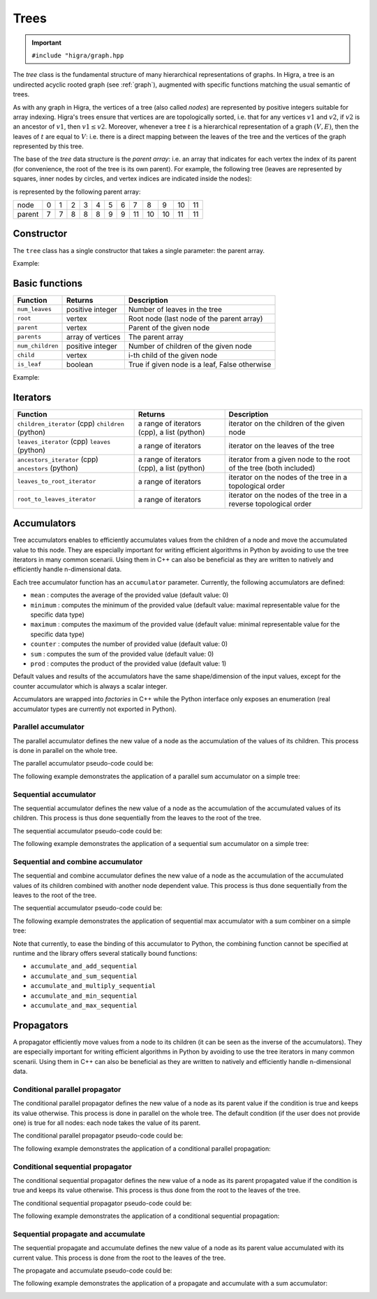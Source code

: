 .. _tree:

Trees
=====

.. important::

    ``#include "higra/graph.hpp``

The `tree` class is the fundamental structure of many hierarchical representations of graphs.
In Higra, a tree is an undirected acyclic rooted graph (see :ref:`graph`), augmented with specific functions
matching the usual semantic of trees.

As with any graph in Higra, the vertices of a tree (also called *nodes*) are represented by positive integers suitable
for array indexing.
Higra's trees ensure that vertices are are topologically sorted, i.e. that for any vertices :math:`v1` and :math:`v2`, if
:math:`v2` is an ancestor of :math:`v1`, then :math:`v1\le v2`. Moreover, whenever a tree :math:`t` is a hierarchical
representation of a graph :math:`(V, E)`, then the leaves of :math:`t` are equal to :math:`V`: i.e. there is a direct
mapping between the leaves of the tree and the vertices of the graph represented by this tree.

The base of the `tree` data structure is the `parent array`: i.e. an array that indicates for each vertex the index of
its parent (for convenience, the root of the tree is its own parent).
For example, the following tree (leaves are represented by squares, inner nodes by circles, and vertex indices are
indicated inside the nodes):

.. image:: fig/tree.svg
    :align: center

is represented by the following parent array:

.. csv-table::

       node , 0 , 1 , 2 , 3 , 4 , 5 , 6 , 7 , 8 , 9 , 10 , 11
       parent , 7 , 7 , 8 , 8 , 8 , 9 , 9 , 11 , 10 , 10 , 11 , 11

Constructor
-----------

The ``tree`` class has a single constructor that takes a single parameter: the parent array.

Example:

.. tabs::

    .. tab:: c++

        .. code-block:: cpp
            :linenos:

            #include "higra/graph.hpp"
            using namespace hg;

            // creates the tree shown in the figure above
            tree t({7, 7, 8, 8, 8, 9, 9, 11, 10, 10, 11, 11});



    .. tab:: python

        .. code-block:: python
            :linenos:

            import higra as hg

            # creates the tree shown in the figure above
            g = hg.Tree((7, 7, 8, 8, 8, 9, 9, 11, 10, 10, 11, 11))



Basic functions
---------------

.. list-table::
    :header-rows: 1

    *   - Function
        - Returns
        - Description
    *   - ``num_leaves``
        - positive integer
        - Number of leaves in the tree
    *   - ``root``
        - vertex
        - Root node (last node of the parent array)
    *   - ``parent``
        - vertex
        - Parent of the given node
    *   - ``parents``
        - array of vertices
        - The parent array
    *   - ``num_children``
        - positive integer
        - Number of children of the given node
    *   - ``child``
        - vertex
        - i-th child of the given node
    *   - ``is_leaf``
        - boolean
        - True if given node is a leaf, False otherwise

Example:

.. tabs::

    .. tab:: c++

        .. code-block:: cpp
            :linenos:

            // creates the tree shown in the figure above
            tree t({7, 7, 8, 8, 8, 9, 9, 11, 10, 10, 11, 11});

            num_leaves(t);      //  7
            root(t);            // 11
            parent(2, t);       //  8
            parents(t);         //  array {7, 7, 8, 8, 8, 9, 9, 11, 10, 10, 11, 11}
            num_children(8, t); //  3
            child(1, 11, t);    // 10
            is_leaf(4, t);      // true
            is_leaf(5, t);      // false

    .. tab:: python

        .. code-block:: python
            :linenos:

            # creates the tree shown in the figure above
            g = hg.Tree((7, 7, 8, 8, 8, 9, 9, 11, 10, 10, 11, 11))

            t.num_leaves()      #  7
            t.root()            # 11
            t.parent(2)         #  8
            t.parents()         #  array {7, 7, 8, 8, 8, 9, 9, 11, 10, 10, 11, 11}
            t.num_children(8)   #  3
            t.child(1, 11)      # 10
            t.is_leaf(4)        # True
            t.is_leaf(5)        # False


Iterators
---------

.. list-table::
    :header-rows: 1

    *   - Function
        - Returns
        - Description
    *   - ``children_iterator`` (cpp) ``children`` (python)
        - a range of iterators (cpp), a list (python)
        - iterator on the children of the given node
    *   - ``leaves_iterator`` (cpp) ``leaves`` (python)
        - a range of iterators
        - iterator on the leaves of the tree
    *   - ``ancestors_iterator`` (cpp) ``ancestors`` (python)
        - a range of iterators (cpp), a list (python)
        - iterator from a given node to the root of the tree (both included)
    *   - ``leaves_to_root_iterator``
        - a range of iterators
        - iterator on the nodes of the tree in a topological order
    *   - ``root_to_leaves_iterator``
        - a range of iterators
        - iterator on the nodes of the tree in a reverse topological order



.. tabs::

    .. tab:: c++

        .. code-block:: cpp
            :linenos:

            // creates the tree shown in the figure above
            tree t({7, 7, 8, 8, 8, 9, 9, 11, 10, 10, 11, 11});

            for(auto n: children_iterator(t, 8)){
                ... // 2, 3, 4
            }

            for(auto n: leaves_iterator(t)){
                ... // 0, 1, 2, ..., 6
            }

            for(auto n: ancestors_iterator(8, t)){
                ... // 8, 10, 11
            }

            for(auto n: leaves_to_root_iterator(t,
                    leaves_it::include /* optional: include (default) or exclude leaves from the iterator*/,
                    root_it::include /* optional: include (default) or exclude root from the iterator*/)){
                ... // 0, 1, 2, ..., 11
            }

            for(auto n: leaves_to_root_iterator(t,
                    leaves_it::exclude,
                    root_it::exclude)){
                    ... // 7, 8, 9, 10
            }

            for(auto n: root_to_leaves_iterator(t,
                    leaves_it::include /* optional: include (default) or exclude leaves from the iterator*/,
                    root_it::include /* optional: include (default) or exclude root from the iterator*/)){
                ... // 11, 10, 9, ..., 0
            }

            for(auto n: root_to_leaves_iterator(t,
                    leaves_it::exclude,
                    root_it::exclude)){
                    ... // 10, 9, 8, 7
            }


    .. tab:: python

        .. code-block:: python
            :linenos:

            # creates the tree shown in the figure above
            g = hg.Tree((7, 7, 8, 8, 8, 9, 9, 11, 10, 10, 11, 11))

            for n in t.children(8):
                ... # 2, 3, 4

            for n in t.leaves_iterator():
                ... # 0, 1, 2, ..., 6

            for n in t.ancestors(8):
                ... # 8, 10, 11

            for n in t.leaves_to_root_iterator(
                    include_leaves = True, # optional: include (default) or exclude leaves from the iterator
                    include_root = True): # optional: include (default) or exclude root from the iterator
                ... // 0, 1, 2, ..., 11

            for n in t.leaves_to_root_iterator(
                    include_leaves = False,
                    include_root = False):
                ... // 7, 8, 9, 10

            for n in t.root_to_leaves_iterator(
                    include_leaves = True, # optional: include (default) or exclude leaves from the iterator
                    include_root = True): # optional: include (default) or exclude root from the iterator
                ... // 11, 10, 9, ..., 0

            for n in t.root_to_leaves_iterator(
                    include_leaves = False,
                    include_root = False):
                ... // 10, 9, 8, 7


Accumulators
------------

Tree accumulators enables to efficiently accumulates values from the children of a node and move the accumulated value to this node.
They are especially important for writing efficient algorithms in Python by avoiding to use the tree iterators in many common scenarii.
Using them in C++ can also be beneficial as they are written to natively and efficiently handle n-dimensional data.

Each tree accumulator function has an ``accumulator`` parameter.
Currently, the following accumulators are defined:

- ``mean`` : computes the average of the provided value (default value: 0)
- ``minimum`` : computes the minimum of the provided value (default value: maximal representable value for the specific data type)
- ``maximum`` : computes the maximum of the provided value (default value: minimal representable value for the specific data type)
- ``counter`` : computes the number of provided value (default value: 0)
- ``sum`` : computes the sum of the provided value (default value: 0)
- ``prod`` : computes the product of the provided value (default value: 1)

Default values and results of the accumulators have the same shape/dimension of the input values, except for the counter accumulator which is always a scalar integer.

Accumulators are wrapped into *factories* in C++ while the Python interface only exposes an enumeration (real accumulator types are currently not exported in Python).

.. tabs::

    .. tab:: c++

        .. code-block:: cpp
            :linenos:

            auto acc = accumulator_sum();

    .. tab:: python

        .. code-block:: python
            :linenos:

            acc = hg.Accumulators.sum


Parallel accumulator
********************

The parallel accumulator defines the new value of a node as the accumulation of the values of its children.
This process is done in parallel on the whole tree.

The parallel accumulator pseudo-code could be:

.. code-block:: python
    :linenos:

    # input: a tree t
    # input: an attribute att on the nodes of t
    # input: an accumulator acc

    output = empty_like(input)

    for each node n of t:
        output[n] = acc(input[t.children(n)])

    return output

The following example demonstrates the application of a parallel sum accumulator on a simple tree:

.. image:: fig/tree_demo_accumulate_parallel.svg
    :align: center


.. tabs::

    .. tab:: c++

        .. code-block:: cpp
            :linenos:

            // tree in the above example
            tree t({5, 5, 6, 6, 6, 7, 7, 7});
            array_1d<index_t> input = xt::ones({num_vertices(t)});

            auto result = accumulate_parallel(t, input, hg::accumulator_sum());

            // result = {0, 0, 0, 0, 0, 2, 3, 2};

    .. tab:: python

        .. code-block:: python
            :linenos:

            # tree in the above example
            t = hg.Tree((5, 5, 6, 6, 6, 7, 7, 7))
            input = numpy.ones((t.num_vertices(),))

            result = hg.accumulate_parallel(input, hg.Accumulators.sum, t)

            # result = (0, 0, 0, 0, 0, 2, 3, 2)


Sequential accumulator
**********************

The sequential accumulator defines the new value of a node as the accumulation of the accumulated values of its children.
This process is thus done sequentially from the leaves to the root of the tree.

The sequential accumulator pseudo-code could be:

.. code-block:: python
    :linenos:

    # input: a tree t
    # input: an attribute att on the leaves of t
    # input: an accumulator acc

    output = empty(t.num_vertices())
    output[0:t.num_leaves()] = input

    for each non-leaf node n of t from the leaves to the root:
        output[n] = acc(output[t.children(n)])

    return output

The following example demonstrates the application of a sequential sum accumulator on a simple tree:

.. image:: fig/tree_demo_accumulate_sequential.svg
    :align: center


.. tabs::

    .. tab:: c++

        .. code-block:: cpp
            :linenos:

            // tree in the above example
            tree t({5, 5, 6, 6, 6, 7, 7, 7});
            array_1d<index_t> input = xt::ones({num_leaves(t)});

            auto result = accumulate_sequential(t, input, hg::accumulator_sum());

            // result = {1, 1, 1, 1, 1, 2, 3, 5};

    .. tab:: python

        .. code-block:: python
            :linenos:

            # tree in the above example
            t = hg.Tree((5, 5, 6, 6, 6, 7, 7, 7))
            input = numpy.ones((t.num_leaves(),))

            result = hg.accumulate_sequential(input, hg.Accumulators.sum, t)

            # result = (1, 1, 1, 1, 1, 2, 3, 5)


Sequential and combine accumulator
**********************************

The sequential and combine accumulator defines the new value of a node as the accumulation of the accumulated values of its children combined with another node dependent value.
This process is thus done sequentially from the leaves to the root of the tree.

The sequential accumulator pseudo-code could be:

.. code-block:: python
    :linenos:

    # input: a tree t
    # input: an attribute att1 on the leaves of t
    # input: an attribute att2 on the nodes of t
    # input: an accumulator acc
    # input: a function combine

    output = empty(t.num_vertices())
    output[0:t.num_leaves()] = att1

    for each non-leaf node n of t from the leaves to the root:
        output[n] = combine(acc(output[t.children(n)]), att2[n])

    return output

The following example demonstrates the application of sequential max accumulator with a sum combiner on a simple tree:

.. image:: fig/tree_demo_accumulate_and_combine_sequential.svg
    :align: center


.. tabs::

    .. tab:: c++

        .. code-block:: cpp
            :linenos:

            // tree in the above example
            tree t({5, 5, 6, 6, 6, 7, 7, 7});
            array_1d<index_t> leaf_attribute = xt::ones({num_leaves(t)});
            array_1d<index_t> tree_attribute = xt::ones({num_vertices(t)});

            auto result = accumulate_and_combine_sequential(tree,
                                                            tree_attribute,
                                                            leaf_attribute,
                                                            hg::accumulator_max(),
                                                            std::plus<index_t>());

            // result = {1, 1, 1, 1, 1, 2, 2, 3};

    .. tab:: python

        .. code-block:: python
            :linenos:

            # tree in the above example
            t = hg.Tree((5, 5, 6, 6, 6, 7, 7, 7))
            leaf_attribute = numpy.ones((t.num_leaves(),))
            tree_attribute = numpy.ones((t.num_vertices(),))

            result = hg.accumulate_and_add_sequential(tree_attribute, leaf_attribute, hg.Accumulators.max, tree)

            # result = (1, 1, 1, 1, 1, 2, 2, 3)


Note that currently, to ease the binding of this accumulator to Python, the combining function cannot be specified at runtime
and the library offers several statically bound functions:

- ``accumulate_and_add_sequential``
- ``accumulate_and_sum_sequential``
- ``accumulate_and_multiply_sequential``
- ``accumulate_and_min_sequential``
- ``accumulate_and_max_sequential``

Propagators
-----------

A propagator efficiently move values from a node to its children (it can be seen as the inverse of the accumulators).
They are especially important for writing efficient algorithms in Python by avoiding to use the tree iterators in many common scenarii.
Using them in C++ can also be beneficial as they are written to natively and efficiently handle n-dimensional data.

Conditional parallel propagator
*******************************

The conditional parallel propagator defines the new value of a node as its parent value if the condition is true and keeps its value otherwise.
This process is done in parallel on the whole tree. The default condition (if the user does not provide one) is true for all nodes: each node takes
the value of its parent.

The conditional parallel propagator pseudo-code could be:

.. code-block:: python
    :linenos:

    # input: a tree t
    # input: an attribute att on the nodes of t
    # input: a condition cond on the nodes of t

    output = copy(input)

    for each node n of t:
        if(cond(n)):
            output[n] = input[t.parent(n)]

    return output

The following example demonstrates the application of a conditional parallel propagation:

.. image:: fig/tree_demo_propagate_parallel.svg
    :align: center


.. tabs::

    .. tab:: c++

        .. code-block:: cpp
            :linenos:

            // tree in the above example
            tree t({5, 5, 6, 6, 6, 7, 7, 7});
            array_1d<index_t> input{1, 2, 3, 4, 5, 6, 7, 8};
            array_1d<bool> condition{true, false, true, false, true, true, false, false};

            auto result = propagate_parallel(t, input, condition);

            // result = {6, 2, 7, 4, 7, 8, 7, 8};

    .. tab:: python

        .. code-block:: python
            :linenos:

            # tree in the above example
            t = hg.Tree((5, 5, 6, 6, 6, 7, 7, 7))
            input = numpy.asarray((1, 2, 3, 4, 5, 6, 7, 8))
            condition = numpy.asarray((True, False, True, False, True, True, False, False))

            result = hg.propagate_parallel(input, condition, t)

            # result = (6, 2, 7, 4, 7, 8, 7, 8)

Conditional sequential propagator
*********************************

The conditional sequential propagator defines the new value of a node as its parent propagated value if the condition is true and keeps its value otherwise.
This process is thus done from the root to the leaves of the tree.

The conditional sequential propagator pseudo-code could be:

.. code-block:: python
    :linenos:

    # input: a tree t
    # input: an attribute att on the nodes of t
    # input: a condition cond on the nodes of t

    output = copy(input)

    for each node n of t:
        if(cond(n)):
            output[n] = output[t.parent(n)]

    return output

The following example demonstrates the application of a conditional sequential propagation:

.. image:: fig/tree_demo_propagate_sequential.svg
    :align: center


.. tabs::

    .. tab:: c++

        .. code-block:: cpp
            :linenos:

            // tree in the above example
            tree t({5, 5, 6, 6, 6, 7, 7, 7});
            array_1d<index_t> input{1, 2, 3, 4, 5, 6, 7, 8};
            array_1d<bool> condition{true, false, true, false, true, true, false, false};

            auto result = propagate_sequential(t, input, condition);

            // result = {8, 2, 7, 4, 7, 8, 7, 8};

    .. tab:: python

        .. code-block:: python
            :linenos:

            # tree in the above example
            t = hg.Tree((5, 5, 6, 6, 6, 7, 7, 7))
            input = numpy.asarray((1, 2, 3, 4, 5, 6, 7, 8))
            condition = numpy.asarray((True, False, True, False, True, True, False, False))

            result = hg.propagate_sequential(input, condition, t)

            # result = (8, 2, 7, 4, 7, 8, 7, 8)

Sequential propagate and accumulate
***********************************

The sequential propagate and accumulate defines the new value of a node as its parent value accumulated with its current value.
This process is done from the root to the leaves of the tree.

The propagate and accumulate pseudo-code could be:

.. code-block:: python
    :linenos:

    # input: a tree t
    # input: an attribute att on the nodes of t
    # input: an accumulator acc

    output[t.root] = acc(input[t.root])

    for each node n of t from the root (excluded) to the leaves:
        output[n] = acc(output[t.parent(n)], input[n])

    return output

The following example demonstrates the application of a propagate and accumulate with a sum accumulator:

.. image:: fig/tree_demo_propagate_sequential_and_accumulate.svg
    :align: center


.. tabs::

    .. tab:: c++

        .. code-block:: cpp
            :linenos:

            // tree in the above example
            tree t({5, 5, 6, 6, 6, 7, 7, 7});
            array_1d<index_t> input{1, 2, 3, 4, 5, 6, 7, 8};

            auto result = propagate_sequential_and_accumulate(t, input, hg.Accumulators.sum);

            // result = {15, 16, 18, 19, 20, 14, 15, 8};

    .. tab:: python

        .. code-block:: python
            :linenos:

            # tree in the above example
            t = hg.Tree((5, 5, 6, 6, 6, 7, 7, 7))
            input = numpy.asarray((1, 2, 3, 4, 5, 6, 7, 8))

            result = hg.propagate_sequential_and_accumulate(input, condition, t)

            # result = (15, 16, 18, 19, 20, 14, 15, 8)